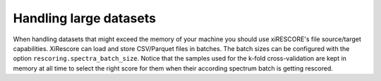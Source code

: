=======================
Handling large datasets
=======================

When handling datasets that might exceed the memory of your machine you should use xiRESCORE's file source/target capabilities.
XiRescore can load and store CSV/Parquet files in batches. The batch sizes can be configured with the option ``rescoring.spectra_batch_size``.
Notice that the samples used for the k-fold cross-validation are kept in memory at all time to select the right score for them when their according
spectrum batch is getting rescored.
